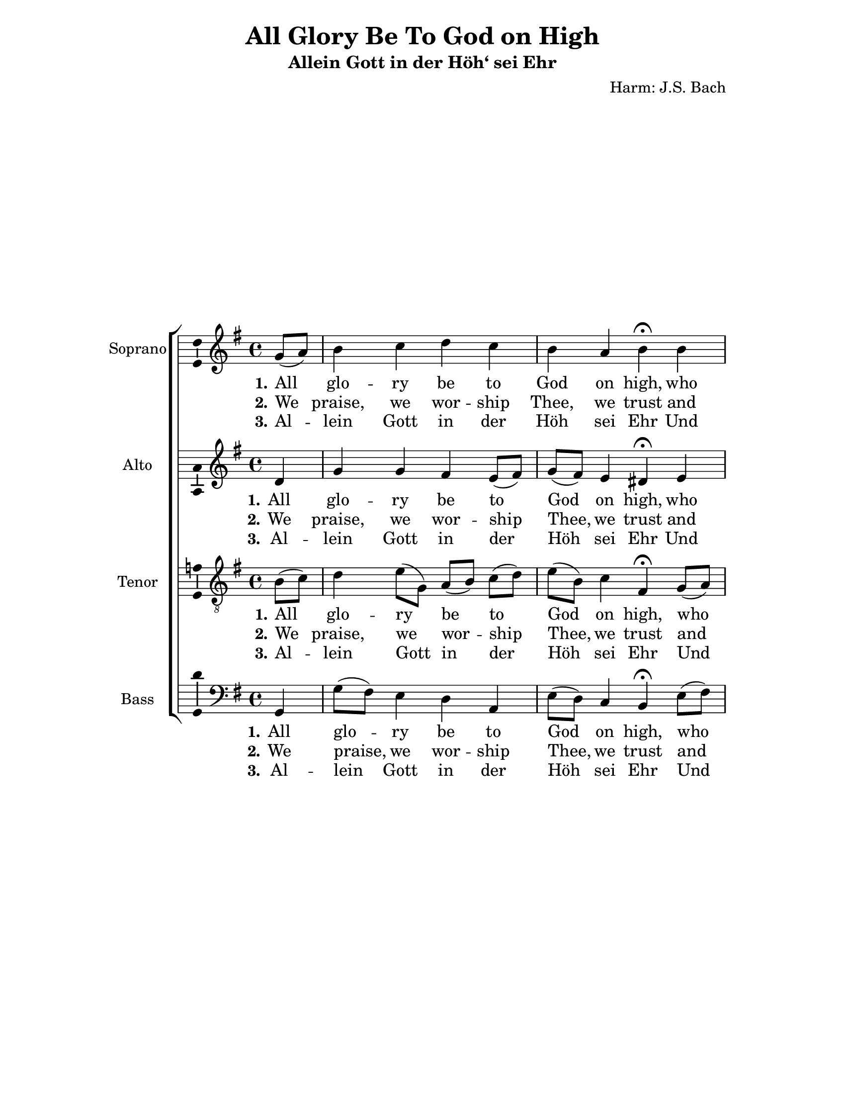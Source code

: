 \version "2.18.2"

\header {
  title = "All Glory Be To God on High"
  subtitle = "Allein Gott in der Höh‘ sei Ehr"
  composer = "Harm: J.S. Bach"
  % Remove default LilyPond tagline
  tagline = ##f
}

\paper {
  #(set-paper-size "letter")
    left-margin = 1.2\in
  %top-margin = 1\
  bottom-margin = 1\in
  right-margin = 1.2\in
}

\layout {
  \context {
    \Score
    \remove "Bar_number_engraver"
  }
}

global = {
  \key g \major
  \time 4/4
  \partial 4
}

soprano = \relative c'' {
  \global
  % Music follows here.
    g8( a) b4 c d c b a b\fermata
    b b a8( b) c( b) a4 g8( e fis4) g\fermata 
    g8( a) b4 c d c b a b\fermata b4 b a8( b) c( b) a4 g8( e fis4) g\fermata
    g a b c b a8.( b16) b4 a\fermata a4 b c d c b a b\fermata
    g a b c!8( b) a4 g8( e fis4) g4\fermata \bar "|."
}

alto = \relative c' {
  \global
  % Music follows here.
  d4 g g fis e8( fis) g( fis) e4 dis\fermata e d8( e) fis4 g4. fis8
  g4( d) d\fermata d g g fis e8( fis) g( fis) e4 dis\fermata
  e d!8( e) fis4 g4. fis8 g4( d) d\fermata d8( e) fis4 gis 
  a8[( a,)] d( e) a,( a'4) gis8 e4\fermata d4 d g! fis8( gis) a4 
  g!8( fis) e4 dis\fermata b8( cis) d!( e) fis4 e4. d16( c) g'4( d) d\fermata
}

tenor = \relative c' {
  \global
  % Music follows here.
  b8( c) d4 e8[( g,)] a[( b)] c( d) e( b) c4 fis,\fermata
  g8( a)  b( c) d4 e4. d16( c) d8 ( c16 b a4) b\fermata
  b8( c) d4 e8[( g,)] a[( b)] c( d) e( b) c4 fis,\fermata
  g8( a)  b( c) d4 e4. d16( c) d8 ( c16 b a4) b\fermata
  b4 a d e8[( f!)] f( e) e16( d e8) f!( e16 d) c4\fermata 
  a g! g8( a) b4 e, e'8( b) c4 fis,\fermata g fis b8( a) g4. fis8 
  d'8( c16 b a4) b4\fermata
}

bass = \relative c {
  \global
  % Music follows here.
  g4 g'8( fis) e4 d a e'8( d) c4 b\fermata e8( fis) g4 fis e8[( d)] c( a) 
  b( c d4) g,4\fermata g4 g'8( fis) e4 d a e'8( d) c4 b\fermata e8( fis)
  g4 fis e8[( d)] c( a) b( c d4) g,\fermata g' d8[( d')] c( b) a4 g! f!8[( c)] 
  d( e) a,4\fermata fis' g!8( fis) e4 b c8( d) e( d) c4 b\fermata 
  e d dis e8[( d!)] c( a) b( c d4) g,\fermata
}

VerseOne = \lyricmode {
  \set stanza = "1."
  % Lyrics follow here.
  All glo -- ry be to God on high, who hath our race be -- friend -- ed. 
  To us no harm shall now come nigh, The strife at last is end -- ed. 
  God show -- eth His good will to men, And peace shall reign on earth a -- gain; 
  O thank Him for His good -- ness!
}


VerseTwo = \lyricmode {
  \set stanza = "2."
  % Lyrics follow here.
  We praise, we wor -- ship Thee, we trust and give Thee thanks for ev -- er. 
  O Fa -- ther that Thy rule is just, and wise, and chang -- es ne -- ver. 
  Thy bound -- less pow'r o'er all  things reigns, done is what -- e'er Thy 
  will or -- dains; Well for us that Thou rul -- est!  
}

GermanText = \lyricmode {
  \set stanza = "3."
Al -- lein Gott in der Höh sei Ehr
Und Dank für sei -- ne Gna -- de,
Da -- rum daß nun und nim -- mer -- mehr
Uns rüh -- ren kann kein Scha -- de.
Ein Wohl -- ge -- falln Gott an uns hat,
Nun ist groß Fried ohn Un -- ter -- laß,
All Fehd hat nun ein En -- de. 
}



\score {
  \new ChoirStaff <<
    \new Staff \with {
      instrumentName = "Soprano"
      \consists "Ambitus_engraver"
    } { \soprano }
    \addlyrics { \VerseOne }
    \addlyrics { \VerseTwo }
    \addlyrics { \GermanText }
    \new Staff \with {
      instrumentName = "Alto"
      \consists "Ambitus_engraver"
    } { \alto }
    \addlyrics { \VerseOne }
    \addlyrics { \VerseTwo }
    \addlyrics { \GermanText }
    \new Staff \with {
      instrumentName = "Tenor"
      \consists "Ambitus_engraver"
    } { \clef "treble_8" \tenor }
    \addlyrics { \VerseOne }
    \addlyrics { \VerseTwo }
    \addlyrics { \GermanText }
    \new Staff \with {
      instrumentName = "Bass"
      \consists "Ambitus_engraver"
    } { \clef bass \bass }
    \addlyrics { \VerseOne }
    \addlyrics { \VerseTwo }
    \addlyrics { \GermanText }
  >>
  \layout { }
}
